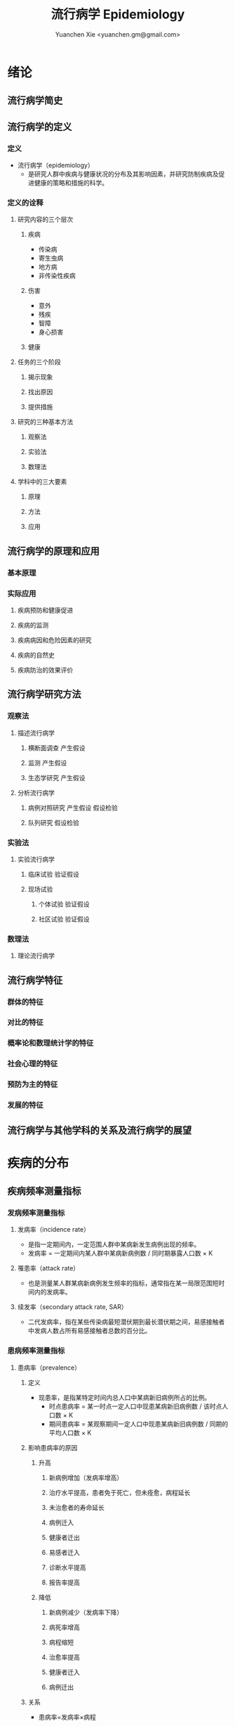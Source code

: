 #+TITLE: 流行病学 Epidemiology
#+AUTHOR: Yuanchen Xie <yuanchen.gm@gmail.com>
#+STARTUP: content
#+STARTUP: indent
* 绪论
** 流行病学简史
** 流行病学的定义
*** 定义
- 流行病学（epidemiology）
  - 是研究人群中疾病与健康状况的分布及其影响因素，并研究防制疾病及促进健康的策略和措施的科学。
*** 定义的诠释
**** 研究内容的三个层次
***** 疾病
- 传染病
- 寄生虫病
- 地方病
- 非传染性疾病
***** 伤害
- 意外
- 残疾
- 智障
- 身心损害
***** 健康
**** 任务的三个阶段
***** 揭示现象
***** 找出原因
***** 提供措施
**** 研究的三种基本方法
***** 观察法
***** 实验法
***** 数理法
**** 学科中的三大要素
***** 原理
***** 方法
***** 应用
** 流行病学的原理和应用
*** 基本原理
*** 实际应用
**** 疾病预防和健康促进
**** 疾病的监测
**** 疾病病因和危险因素的研究
**** 疾病的自然史
**** 疾病防治的效果评价
** 流行病学研究方法
*** 观察法
**** 描述流行病学
***** 横断面调查                                               :产生假设:
***** 监测                                                     :产生假设:
***** 生态学研究                                               :产生假设:
**** 分析流行病学
***** 病例对照研究                                    :产生假设:假设检验:
***** 队列研究                                                 :假设检验:
*** 实验法
**** 实验流行病学
***** 临床试验                                                 :验证假设:
***** 现场试验
****** 个体试验                                              :验证假设:
****** 社区试验                                              :验证假设:
*** 数理法
**** 理论流行病学
** 流行病学特征
*** 群体的特征
*** 对比的特征
*** 概率论和数理统计学的特征
*** 社会心理的特征
*** 预防为主的特征
*** 发展的特征
** 流行病学与其他学科的关系及流行病学的展望
* 疾病的分布
** 疾病频率测量指标
*** 发病频率测量指标
**** 发病率（incidence rate）
- 是指一定期间内，一定范围人群中某病新发生病例出现的频率。
- 发病率 = 一定期间内某人群中某病新病例数 / 同时期暴露人口数 × K
**** 罹患率（attack rate）
- 也是测量某人群某病新病例发生频率的指标，通常指在某一局限范围短时间内的发病率。
**** 续发率（secondary attack rate, SAR）
- 二代发病率，指在某些传染病最短潜伏期到最长潜伏期之间，易感接触者中发病人数占所有易感接触者总数的百分比。
*** 患病频率测量指标
**** 患病率（prevalence）
***** 定义
- 现患率，是指某特定时间内总人口中某病新旧病例所占的比例。
  + 时点患病率 = 某一时点一定人口中现患某病新旧病例数 / 该时点人口数 × K
  + 期间患病率 = 某观察期间一定人口中现患某病新旧病例数 / 同期的平均人口数 × K
***** 影响患病率的原因
****** 升高
******* 新病例增加（发病率增高）
******* 治疗水平提高，患者免于死亡，但未痊愈，病程延长
******* 未治愈者的寿命延长
******* 病例迁入
******* 健康者迁出
******* 易感者迁入
******* 诊断水平提高
******* 报告率提高
****** 降低
******* 新病例减少（发病率下降）
******* 病死率增高
******* 病程缩短
******* 治愈率提高
******* 健康者迁入
******* 病例迁出
***** 关系
- 患病率=发病率×病程
***** 比较
|              | 发病率                                         | 患病率                                                           |
|--------------+------------------------------------------------+------------------------------------------------------------------|
| 资料来源     | 疾病报告、疾病监测、队列研究                   | 现况调查                                                         |
| 计算分子     | 观察期间新发病例数                             | 观察期间新法病例和现患病例数之和                                 |
| 计算分母     | 暴露人口数或平均人口数                         | 调查人数（时点患病率）/平均人口数（期间患病率）                  |
| 观察时间     | 一般为 1 年或更长时间                          | 较短，一般为 1 个月或几个月                                      |
| 适用疾病种类 | 各种疾病                                       | 慢性病或病程较长疾病                                             |
| 特点         | 动态描述                                       | 静态描述                                                         |
| 用途         | 疾病流行强度                                   | 疾病现患状况或慢性病流行情况                                     |
| 影响因素     | 相对少，疾病流行情况、诊断水平、疾病报告质量等 | 较多，影响发病率变动的因素，病后死亡或痊愈及康复情况及患者病程等 |
**** 感染率（prevalence of infection）
- 是指在某时间内被检人群中某病原体现有感染者人群所占的比例，通常用百分率表示。
- 感染率的性质与患病率相似。
*** 死亡与生存频率
**** 死亡率（mortality rate）
- 表示在一定期间内，某人群中总死亡人数在该人群中所占的比例，是测量人群死亡危险最常用的指标。
**** 病死率（case fatality rate）
- 表示一定时期内因某病死亡者占该病患者的比例，表示某病患者因该病死亡的危险性。
**** 生存率（survival rate）
- 指接受某种治疗的病人或某病患者中，经 n 年随访尚存活的病人数所占的比例。
*** 疾病负担指标
**** 潜在减寿年数（potential years of life lost, PYLL）
- 是某病某年龄组人群死亡者的期望寿命与实际死亡年龄之差的总和，即死亡所造成的寿命损失。
**** 伤残调整寿命年（disability adjusted life year, DALY）
- 是指从发病到死亡所损失的全部健康寿命年，包括因早死所致的寿命损失年（years of life lost, YLL）
  和疾病所致伤残引起的健康寿命损失年（years lived with disability, YLD）两部分。
** 疾病流行强度
*** 散发（sporadic）
- 是指发病率呈历年的一般水平，各病例间在发病时间和地点上无明显联系，表现为散在发生。
*** 暴发（outbreak）
- 是指在一个局部地区或集体单位中，短时间内突然发生很多症状相同的病人。
*** 流行（epidemic）
- 是指在某地区某病的发病率显著超过该病历年发病率水平。
*** 大流行（pandemic）
- 某病发病率显著超过该病历年发病率水平，疾病蔓延迅速，涉及地区广，在短期内跨越省界、国界甚至洲界形成世界性流行，称之为大流行。
** 疾病的分布
*** 人群分布
**** 年龄
***** 横断面分析（cross sectional analysis）
- 分析同一时期不同年龄组或不同年代各年龄组的发病率、患病率或死亡率的变化，多用于某时期传染病或潜伏期较短疾病的年龄分析。
***** 出生队列分析（birth cohort analysis）
- 随访若干年，以观察发病情况。利用出生队列资料将疾病年龄分布和时间分布结合起来描述的方法。
**** 性别
**** 职业
**** 种族和民族
**** 婚姻与家庭
**** 行为生活方式
*** 地区分布
**** 国家间及国家内不同地区的分布
***** 疾病在不同国家间的分布
***** 疾病在同一国家内不同地区的分布
**** 城乡分布
***** 城市
***** 农村
**** 地区聚集性
***** 地方性（endemic）
****** 统计地方性
****** 自然地方性
****** 自然疫源性
***** 输入性疾病
**** 地方性疾病（endemic disease）
***** 该地区的居民发病率高
***** 其他地区居住的人群发病率低，甚至不发病
***** 迁入该地区一段时间后，其发病率和当地居民一致
***** 迁出该地区后，发病率下降，患病症状减轻或自愈
***** 当地的易感动物也可发生同样的疾病
*** 时间分布
**** 短期波动（rapid fluctuation）
- 一般是指持续几天、几周或几个月的疾病流行或疫情暴发，是疾病的特殊存在方式。
**** 季节性（seasonal variation, seasonality）
***** 严格的季节性
***** 季节性升高
**** 周期性（cyclic variation, periodicity）
**** 长期趋势（secular trend, secular change）
*** 疾病的人群、地区、时间分布的综合描述
**** 移民流行病学（migrant epidemiology）
- 若某病发病率或死亡率的差别主要是环境因素作用的结果，则该病在移民人群中的发病率或死亡率与原住国（地区）人群不同，
  而接近移居国（地区）当地人群的发病率或死亡率。
- 若该病发病率或死亡率的差别主要与遗传因素有关，则移民人群与原住国（地区）人群的发病率或死亡率近似，
  而不同于移居国（地区）当地人群。
* 描述性研究
** 概述
*** 概念
**** 描述性研究（descriptive study）
- 是指利用常规监测记录或通过专门调查获得的数据资料（包括实验室检查结果），按照不同时间及不同人群特征进行分组，
  描述人群中有关疾病或健康状态以及有关特征和暴露因素的分布情况，在此基础上进行比较分析，
  获得疾病三间（人群、地区和时间）分布的特征，进而获得病因线索，提出病因假设。
**** 种类与特点
***** 种类
****** 现况研究
****** 病例报告（case report）
****** 病例系列分析（case series analysis）
****** 个案研究（case study）
****** 历史资料分析
****** 随访研究（follow-up study）
****** 生态学研究
***** 特点
****** 描述性研究以观察为主要研究手段，不对研究对象采取任何干预措施，仅通过观察、收集和分析相关数据，分析和总结研究对象或事件的特点
****** 描述性研究中，其暴露因素的分配不是随机的，且由于研究开始时一般不设立对照组，暴露与结局的时序关系无法确定等原因，对于暴露与结局的关系的因果推断存在一定的局限，但可作一些初步的比较性分析，为后续研究提供线索
**** 用途
***** 描述疾病或者某种健康状况的分布及发生发展的规律
***** 获得病因线索，提出病因假设
** 现况研究
*** 概述
**** 概念
- 现况研究是通过对特定时点（或期间）和特定范围内人群中的疾病或健康状况和有关因素的分布状况的资料收集、描述，
  从而为进一步的研究提供病因线索。
- 横断面研究（cross sectional study），从观察时间上来说，其所收集的资料是在特定时间内发生的情况，一般不是过去的暴露史或疾病情况，
  也不是追踪观察将来的暴露与疾病情况。
- 患病率研究（prevalence study），从观察分析指标来说，由于这种研究说得到的频率指标一般为特定时间内调查群体的患病频率。
**** 特点
***** 一般在设计阶段不设对照组
***** 特定时间
***** 确定因果联系时受到限制
***** 对研究因素固有的暴露因素可以作因果推断
***** 用现在的暴露（特征）来替代或估计过去情况的条件
***** 定期重复进行可以获得发病率资料
**** 研究类型与用途
***** 普查（census）
- 全面调查，是指在特定时点或时期内、特定范围内的全部人群（总体）作为研究对象的调查。
****** 目的
******* 早期发现、早期诊断和早期治疗病人
******* 了解慢性病的患病及急性传染病的疫情分布
******* 了解当地居民健康水平
******* 了解人体各类生理生化指标的正常值范围
****** 优点
******* 调查对象为全体目标人群，不存在抽样误差
******* 可以同时调查目标人群中多种疾病或健康状况的分布情况
******* 能发现目标人群中的全部病例，在实现「三早」预防的同时，全面地描述疾病的分布与特征，为病因分析研究提供线索
****** 缺点
******* 不适用于患病率低且无简便易行诊断手段的疾病
******* 由于工作量大而不易细致，难免存在漏查
******* 调查人员涉及面广，掌握调查技术和检查方法的熟练程度不一，对调查项目的理解往往很难统一和标准化，较难保证调查质量
******* 耗费的人力、物力资源一般较大，费用往往较高
***** 抽样调查（sampling survey）
- 是相对于普查的一种比较常用的现况研究方法，指通过随机抽样的方法，对特定时点、特定范围内人群的一个代表性样本进行调查，
  以样本的统计量来估计总体参数所在范围，即通过对样本中的研究对象的调查研究来推论其所在总体的情况。
****** 确定高危人群
****** 评价疾病监测、预防接种等防治措施的效果
*** 设计与实施
**** 明确调查目的与类型
**** 确定研究对象
**** 确定样本量和抽样方法
***** 样本量
****** 预期现患率（ /p/ ）
- 50%时，所需样本量最大
****** 对调查结果精确性的要求
- 容许误差（ /d/ ）越大，所需样本量就越小
****** 要求的显著性水平（α）
- α值越小，即显著性水平要求越高，样本量要求越大
****** n×p>5
- S_p = sqrt(pq/n)
- n = pq/(S_p)^2 = pq/(d/z_α)^2 = (z^α)^2×pq/d^2
****** n×p≦5
- Poisson 分布估算样本量
***** 抽样方法
****** 单纯随机抽样（simple random sampling）
****** 系统抽样（systematic sampling）
******* 优点
******** 可以在不知道总体单位数的情况下进行抽样
******** 在现场人群中较易进行
******** 样本是从分布在总体内部的各部分的单元中抽取的，分布比较均匀，代表性较好
******* 缺点
******** 假如总体各单位的分布有周期性趋势，而抽取的间隔恰好与此周期或其倍数吻合，则可能使样本产生偏性
****** 分层抽样（stratified sampling）
- 先将总体按某种特征分为若干次级总体（层），再从每一层内进行单纯随机抽样，组成一个样本。
- 每一层内个体变异越小越好，层间变异则越大越好。
******* 按比例分配（proportional allocation）
- 各层内抽样比例相同。
******* 最优分配（optimum allocation）
- 各层抽样比例不同，内部变异小的层抽样比例小，内部变异大的层抽样比例大，此时获得的样本均数或样本率的方差最小。
****** 整群抽样（cluster sampling）
******* 单纯整群抽样（simple cluster sampling）
******* 二阶段抽样（two stages sampling）
******* 特点
******** 易于组织、实施方便，可以节省人力、物力
******** 群间差异越小，抽取的群越多，则精确度越高
******** 抽样误差较大，常在单纯随机抽样样本量估算的基础上再增加 1/2
****** 多阶段抽样（multi-stage sampling）
**** 资料收集、整理与分析
***** 确定拟收集资料的内容
***** 调查员培训
***** 资料的收集方法
***** 资料的整理与分析
*** 偏倚及其控制
**** 常见的偏倚（bias）
- 从研究设计、到实施、到数据处理和分析的各个环节中产生的系统误差，以及结果解释、推论中的片面性，
  导致研究结果与真实情况之间出现倾向性的差异，从而错误地描述暴露与疾病之间的联系，则称之为偏倚。
**** 偏倚的控制
*** 优缺点
** 现况研究实例
*** 目的和研究类型
*** 研究对象、样本量及抽样方法
*** 研究内容和资料的收集、整理与分析
*** 研究结论
** 生态学研究（ecological study）
*** 概述
**** 生态学研究，相关性研究（correlational study）
- 是描述性研究的一种类型，它是在群体的水平上研究某种暴露因素与疾病之间的关系，以群体为观察和分析单位，
  通过描述不同人群中某因素的暴露状况与疾病的频率，分析该暴露因素与疾病之间的关系。
**** 特点
- 生态学研究在收集疾病和健康状态以及某暴露因素的资料时，不是以个体为观察和分析的单位，而是以群体为单位的，
  这是生态学研究的最基本特征。
**** 用途
***** 提供病因线索，产生病因假设
***** 评估人群干预措施的效果
*** 类型
**** 生态比较研究（ecological comparison study）
**** 生态趋势研究（ecological trend study）
*** 优缺点
**** 优点
**** 局限性
***** 生态学缪误（ecological fallacy）
- 最主要的缺点。
- 由于生态学研究以各个不同情况的个体“集合”而成的群体（组）为观察和分析的单位，以及存在的混杂因素等原因而造成研究结果与真实情况不符。
***** 混杂因素往往难以控制
***** 生态学研究难以确定两变量之间的因果联系
*** 地理信息系统（geographic information system, GIS）在生态学研究中的应用
*** 实例
* 队列研究（cohort study）
** 概述
*** 概念
- 队列研究是将人群按是否暴露于某可疑因素及其暴露程度分为不同的亚组，追踪其各自的结局，比较不同亚组之间结局频率的差异，
  从而判定暴露因子与结局之间有无因果关联及关联大小的一种观察性研究（observational study）方法。
- 暴露（exposure）是指研究对象接触过某种待研究的物质（如重金属）或具有某种待研究的特征（如年龄、性别及遗传等）或行为（如吸烟）。
- 暴露在不同的研究中有不同的含义，可以是有害的，也可以是有益的，但一定是本研究需要探讨的因素，因此它是与特定的研究目的密切相关的。
- 出生队列（birth cohort），指特定时期内出生的一组人群。
- 暴露队列（exposure cohort），泛指具有某种共同暴露或特征的一组人群。
- 危险因素（risk factor），泛指能引起某特定不良结局（outcome）发生，或使其发生的概率增加的因子，
  包括个人行为、生活方式、环境和遗传等多方面的因素。
*** 基本原理、基本特点
**** 属于观察法
**** 设立对照组
**** 由「因」及「果」
**** 能确证暴露与结局的因果关系
*** 研究目的
**** 检验病因假设
**** 评价预防效果
**** 研究疾病的自然史
**** 新药的上市后监测
*** 研究类型
**** 前瞻性队列研究
- 队列研究的基本形式。
- 研究对象的分组是根据研究对象现时的暴露状况而定的，此时研究的结局还没有出现，需要前瞻一段时间才能得到。
***** 应有明确的检验假设
***** 所研究疾病的发病率或死亡率应较高
***** 应明确规定暴露因素
***** 应明确规定结局变量
***** 应有把握获得足够的观察人群
***** 大部分观察人群应能被随访到研究结束
***** 应有足够的人力、财力、物力支持该项工作
**** 历史性队列研究
- 研究对象的分组是根据研究开始时研究者已掌握的有关研究对象在过去某个时点的暴露状况的历史材料作出的；
  研究开始时研究的结局已经出现，不需要前瞻性观察。
***** 应有明确的检验假设
***** 所研究疾病的发病率或死亡率应较高
***** 应明确规定暴露因素
***** 应明确规定结局变量
***** 应有把握获得足够的观察人群
***** 在过去某段时间内是否有足够数量的、完整可靠的有关研究对象的暴露和结局的历史记录或档案材料
**** 双向性队列研究，混合型队列研究
- 在历史性队列研究的基础上，继续前瞻性观察一段时间，是将前瞻性与历史性队列研究结合起来的一种设计模式，
  兼有上述两类的有点，弥补了各自的不足。
** 研究设计与实施
*** 确定研究因素
*** 确定研究结局
- 结局变量（outcome variable），结果变量，是指随访观察中将出现的预期结果事件，也即研究者希望追踪观察的事件。
  结局就是队列研究观察的自然终点（natural end）。
*** 确定研究现场与研究人群
**** 研究现场
**** 研究人群
***** 暴露人群（exposure population）
****** 职业人群
****** 特殊暴露人群
****** 一般人群
****** 有组织的人群团体
***** 对照人群（control population）
****** 内对照（internal control）
- 先选择一组研究人群，将其中暴露于所研究因素的对象作为暴露组，其余非暴露者即为对照组。
****** 外对照（external control）
- 当选择职业人群或特殊暴露人群作为暴露人群时，常需在人群之外去寻找对照组。
****** 总人口对照（total population control）
****** 多重对照（multiple control）
*** 确定样本量
**** 问题
***** 暴露组与对照组的比例
***** 失访率
**** 影响样本量的因素
***** 一般人群（对照人群）中所研究疾病的发病率 p_0
- 在暴露组发病率 p_1 > p_0，且 p_1 与 p_0 之差一定的条件下，p_0 越接近 0.5，则所需样本量就越大。
***** 暴露组与对照组人群发病率之差
***** 要求的显著性水平
***** 功效（power），把握度（1-β）
**** 样本量的计算
*** 资料的收集与随访
**** 基线资料的收集
- 基线信息（baseline information）
**** 随访（follow up）
***** 随访对象与方法
***** 随访内容
***** 观察终点（end-point）
- 是指研究对象出现了预期的结果，达到了这个观察终点，就不再对该研究对象继续随访。
***** 观察终止时间
- 整个研究工作截止的时间，也即预期可以得到结果的时间。
***** 随访间隔
***** 随访者
*** 质量控制
** 资料的整理与分析
*** 基本整理模式
*** 人时的计算
**** 以个人为单位计算暴露人年（精确法）
**** 用近似法计算暴露人年
**** 用寿命表法计算人年
*** 率的计算
**** 常用指标
***** 累积发病率（cumulative incidence）
- 研究人群的数量较大且比较稳定。资料比较整齐的时候，无论其发病强度大小和观察时间长短，均可用观察开始时的人口数作分母，
  以整个观察期内的发病（或死亡）人数为分子，计算某病的累积发病率。
- 量值变化范围为 0~1。
***** 发病密度（incidence density）
- 队列研究观察的时间比较长，需以观察人时为分母计算发病率，用人时为单位计算出来的率带有瞬时频率性质称为发病密度。
- 量值变化范围是从 0 到无穷大。
***** 标化比
- 标化死亡比（standardized mortality ratio, SMR）
- 标化比例死亡比（standardized proportional mortality ratio, SPMR）
**** 显著性检验
***** u 检验
***** 其他
*** 效应的估计
**** 相对危险度（RR），危险度比（risk ratio）或率比（rate ratio）
- 暴露组发病或死亡的危险是对照组的多少倍。
**** 归因危险度（AR），特异危险度、危险度差（risk difference, RD）、超额危险度（excess risk）
- 暴露组发病率与对照组发病率相差的绝对值。
**** 归因危险度百分比（AR%），病因分值（etiologic fraction, EF）
- 暴露人群中的发病或归因于暴露的部分占全部发病或死亡的百分比。
**** 人群归因危险度（population attributable risk, PAR），人群病因分值（population etiologic fraction, PEF）
- 总人群发病率中归因于暴露的部分。
**** 人群归因危险度百分比（PAR%）
- 指 PAR 占总人群全部发病（或死亡）的百分比。
**** 剂量-反应关系的分析
- 如果某种暴露存在剂量-效应关系（dose-effect relationship），即暴露的剂量越大，其效应越大，则该种暴露作为病因的可能性就越大。
** 常见的偏倚及其控制
*** 选择偏倚
*** 失访偏倚
- 失访（loss to follow-up）
** 优点与局限性
*** 优点
**** 研究对象的暴露资料是在结局发生之前收集的，并且都是由研究者亲自观察得到的，所以资料可靠，一般不存在回忆偏倚
**** 可以直接获得暴露组和对照组人群的发病或死亡率，可直接计算出 RR 和 AR 等反映疾病危险强度的指标，可以充分而直接地分析暴露的病因作用
**** 由于病因发生在前，疾病发生在后，因果现象发生的时间顺序是合理的，加之偏倚较少，又可直接计算各项测量疾病危险强度的指标，一般可证实病因联系
**** 有助于了解人群疾病的自然史，有时还可能获得多种预期以外的疾病的结局资料，可分析一因与多种疾病的关系
*** 局限性
**** 不适于发病率很低的疾病的病因研究，这种情况下需要的研究对象数量太大，前瞻性队列研究一般难以达到
**** 由于随访时间较长，对象不易保持依从性，容易产生失访偏倚。应尽量缩短随访期
**** 在随访过程中，未知变量引入人群，或人群中已知变量的变化，都可使结局受到影响，使分析复杂化
**** 研究耗费的人力、物力、财力和时间较多
* 病例对照研究（case-control study）
** 基本原理
- 以当前已经确诊的还有某特定疾病的一组病人作为病例组，以不患有该病但具有可比性的一组个体作为对照组，
  通过询问、实验室检查或复查病史，搜集研究对象既往各种可能的危险因素的暴露史，测量并比较病例组与对照组中各因素的暴露比例，
  经统计学检验，若两组差别有意义，则可认为因素与疾病之间存在着统计学上的关联。
- 在评估了各种偏倚对研究结果的影响之后，再借助病因推断技术，推断出某个或某些暴露因素是疾病的危险因素，从而达到探索和检验疾病病因假说的目的。
** 研究类型
*** 病例与对照不匹配
*** 病例与对照匹配
- 匹配（matching），配比，即要求对照在某些因素或特征上与病例保持一致，目的是对两组进行比较时排除匹配因素的干扰。
**** 频数匹配（frequency matching）
- 频数匹配首先应当知道或估计出匹配变量每一层的病例数，然后从备选对照中选择对照，直至达到每层所要求的数目，
  不一定要求绝对数相等，重要的是比例相同。
**** 个体匹配（individual matching）
- 以病例和对照个体为单位进行匹配叫个体匹配。
- 1:1 匹配，即为每一个病例配一名对照，又称配对（pair matching）。
*** 衍生的研究类型
**** 巢式病例对照研究（nested case-control study, case control study nested in a cohort）
**** 病例队列研究（case-cohort study）
**** 病例交叉设计（case-crossover design）
**** 病例时间对照设计（case-time-control design）
**** 病例病例研究（case-case study）
** 一般实施步骤
*** 提出假设
*** 明确适宜的研究类型
*** 病例与对照的来源与选择
- 医院为基础的病例对照研究（hospital-based case-control study）
- 社区为基础的病例对照研究（community-based case-control study）
- 人群为基础的病例对照研究（population-based case-control study）
**** 病例的选择
***** 对疾病的规定
***** 对病例其他特征的规定
**** 对照的选择
***** 原则
****** 排除选择偏倚
****** 缩小信息偏倚
****** 缩小不清楚或不能很好测量的变量引起的残余混杂
****** 在满足真实性要求的逻辑限制的前提下使统计把握度达到最大
***** 实际来源
****** 同一个或多个医疗机构中诊断的其他病例
****** 病例的邻居或所在同一居委会、住宅区内的健康人或非该病病人
****** 社会团体人群中的非该病病人或健康人
****** 社区人口中的非该病病人或健康人
****** 病例的配偶、同胞、亲戚、同学或同事等
**** 比较以社区为基础和以医院为基础的病例对照研究
| 以社区为基础                               | 以医院为基础                             |
|--------------------------------------------+------------------------------------------|
| 可以较好地确定源人群                       | 研究对象的可及性好                       |
| 对照的暴露史更可能反映病例源人群的暴露情况 | 比较容易从医疗记录和生物标本收集暴露信息 |
*** 确定样本量
**** 影响因素
***** 研究因素在对照组中的暴露率 p_0
***** 预期中该因素的效应强度
***** 希望达到的检验的显著性水平，即Ⅰ类错误的概率α
***** 希望达到的检验功效也即把握度（1-β）
**** 估计方法
- 所估计的样本量并非绝对精确的数值
- 样本量越大，结果的精确度越好。实际工作中应当权衡利弊
- 总样本量相同的情况下，病例组和对照组样本量相等时统计学效率最高
***** 非匹配设计且病例数与对照数相等
***** 非匹配设计且病例数与对照数不等
***** 1:1 配对设计
***** 1:R 匹配设计
*** 研究因素的选定与测量
**** 变量的选定
**** 变量的定义
**** 变量的测量
*** 资料的收集
** 资料的整理与分析
*** 资料的整理
**** 原始资料的核查
**** 原始资料的录入
*** 资料的分析
**** 描述性的统计
***** 描述研究对象的一般特征
***** 均衡性检验
**** 统计性推断
- 比值比（odds ratio, OR），暴露者的疾病危险性为非暴露者的多少倍。
***** 不匹配不分层资料
***** 不匹配分层资料
***** 分级暴露资料
***** 匹配资料
***** 归因分值（attributable fraction, AF），病因分值（etiologic fraction, EF）
**** 功效（power），把握度
- 拒绝无效假设的能力。
- 当无效假设不成立时，该假设被拒绝的概率。
- 功效 = 1-β
- 一般检验功效应在 80% 以上。
** 常见偏倚及其控制
*** 选择偏倚
- 由于选入的研究对象与未选入的研究对象在某些特征上存在差异而引起的系统误差称为选择偏倚。
**** 入院率偏倚（admission rate bias），Berkson 偏倚
**** 现患病例-新发病例偏倚（prevalence-incidence bias），奈曼偏倚（Neyman bias）
**** 检出症候偏倚（detection signal bias），暴露偏倚（unmasking bias）
**** 时间效应偏倚（time effect bias）
*** 信息偏倚
**** 回忆偏倚（recall bias）
**** 调查偏倚（investigation bias）
*** 混杂偏倚
** 研究实例
*** 研究背景
*** 研究方法
*** 主要研究结果
** 优点与局限性及实施时应注意的问题
*** 优点
| 病例对照研究                                 | 队列研究                                                           |
|----------------------------------------------+--------------------------------------------------------------------|
| 特别适用于罕见病的研究，不需要太多研究对象   | 资料可靠，一般不存在回忆偏倚                                       |
| 相对更省力、省钱、省时间，较易于组织实施     | 可以直接获得暴露组和对照组人群的发病率或死亡率，分析暴露的病因作用 |
| 不仅应用于病因的探讨，而且广泛应用于许多方面 | 检验病因假说的能力较强，一般可证实病因联系                         |
| 可以同时研究多个因素与某种疾病的联系         | 有助于了解人群疾病的自然史。分析一种原因与多种疾病的关系           |
| 对研究对象多无损害                           | 样本量大，结果比较稳定                                             |
*** 局限性
| 病例对照研究                                           | 队列研究                                                         |
|--------------------------------------------------------+------------------------------------------------------------------|
| 不适于研究人群中暴露比例低的因素，因为需要很大的样本量 | 不适于发病率很低的疾病的病因研究，因为需要的研究对象数量太大     |
| 选择研究对象时，难以避免选择偏倚                       | 由于随访时间较长，对象不易保持依从性，容易产生各种各样的失访偏倚 |
| 信息的真实性难以保证，暴露与疾病的时间先后常难以判断   | 研究耗费的人力、物力、财力和时间较多                             |
| 获取既往信息时，难以避免回忆偏倚                       | 由于消耗太大，对研究设计的要求更严密                             |
| 不能测定暴露组和非暴露组疾病的率                       |                                                                  |
*** 实施病例对照应注意的问题
* 实验流行病学（experimental epidemiology）
** 概述
*** 实验流行病学，流行病学实验（epidemiological experiment）
- 是指研究者根据研究目的，按照预先确定的研究方案将研究对象随机分配到试验组和对照组，对试验组人为地施加或减少某种因素，
  然后追踪观察该因素的作用结果，比较和分析两组或多组人群的结局，从而判断处理因素的效果。
*** 基本特点
**** 属于前瞻性研究
**** 随机分组
**** 具有均衡可比的对照组
**** 有人为施加的干预措施
*** 主要类型
**** 临床试验（clinical trial）
**** 现场试验（field trial）
**** 社区试验（community trial），社区干预试验（community intervention trial）
*** 主要用途
**** 验证假设
**** 评价疾病防治效果
** 临床试验
*** 概念和目的
- 以病人为研究对象，按照随机的原则分组，评价临床各种治疗措施有效性的方法。
**** 对新药进行研究
**** 对目前临床上应用的药物或治疗方案进行评价，从中找出一种最有效的方案
*** 分期
**** Ⅰ期临床试验
**** Ⅱ期临床试验
**** Ⅲ期临床试验
**** Ⅳ期临床试验
*** 特点
**** 具有实验性研究的特性
***** 对照
***** 随机化
***** 盲法
***** 重复
**** 研究对象具有特殊性
**** 要考虑医学伦理学问题
**** 要科学评价临床疗效
*** 设计和实施
**** 制订试验计划
***** 明确试验的目的
***** 明确试验对象的具体要求和来源
***** 明确规定研究因素
***** 确定观察指标
***** 确定随访观察时间及资料的收集方法
***** 资料收集后要进行整理和分析，设计时说明统计分析方法
**** 确定研究人群
***** 必须使用统一的人选和排除标准，确保试验组和对照组的可比性
***** 入选的研究对象应能从试验中受益
***** 尽可能选择已确诊的或症状和体征明显的病人作研究对象
***** 尽可能不用孕妇作为研究对象
***** 尽量选择依从者作研究对象
**** 确定样本含量
***** 决定样本量大小的因素
****** 计数资料等为分析指标时，频率指标越低，所需的样本量越大
****** 试验组和对照组结局事件比较的数值差异越小，所需的样本量越大
****** 检验的显著水平α（Ⅰ型错误的概率）和检验功效 1-β（β为Ⅱ型错误的概率）：α和β越小，所需样本量越大
****** 单侧检验所需样本量小，双侧检验所需样本量大
***** 最终确定研究所需样本量时，注意
****** 计算说得的 N 是一组人群（试验组或对照组）的大小
****** 考虑到可能发生的失访，应在公式计算的基础上增加 10%~15%作为实际应用的样本量
**** 设立严格的对照
***** 影响研究效应的主要因素
****** 不能预知的结局（unpredictable outcome）
****** 疾病的自然史
****** 霍桑效应（Hawthorne effect）
- 正在进行的研究对被研究者的影响（常常是有利的影响）。
****** 安慰剂效应（placebo effect）
****** 潜在的未知因素的影响
***** 常用的对照方法
****** 标准对照（standard control），阳性对照（positive control）
****** 安慰剂对照（placebo control），阴性对照（negative control）
****** 交叉对照（crossover control）
****** 互相对照（mutual control）
****** 自身对照（self control）
**** 随机分组
***** 原则
- 随机化是为了使对照组与试验组具有可比性，提高研究结果的真实性，减少偏倚。
- 每位研究对象被分配到试验组或对照组的机会相等，而不受研究者或受试者主观愿望或客观因素所影响。
***** 方法
****** 简单随机法（simple randomization）
****** 区组随机法（block randomization）
****** 分层随机法（stratified randomization）
**** 应用盲法
***** 单盲（single blind）
***** 双盲（double blind）
***** 三盲（triple blind）
**** 收集、整理与分析资料
***** 收集资料
***** 整理资料
****** 不合格（ineligibility）的研究对象
****** 不依从（noncompliance）的研究对象
- 随机对照干预试验实际依从和分组
  |                | A 治疗                     | A 治疗      | B 治疗      | B 治疗                     |
  |----------------+----------------------------+-------------+-------------+----------------------------|
  | 实际依从情况   | 未完成 A 治疗或改为 B 治疗 | 完成 A 治疗 | 完成 B 治疗 | 未完成 B 治疗或改为 A 治疗 |
  | 资料整理后分组 | ①                         | ②          | ③          | ④                         |
******* 意向性分析（intention-to-treat(ITT) analysis）
- 比较①组+②组与③组+④组。反映了原来试验意向干预的效果。
******* 遵循研究方案分析（per-protocol(PP) analysis）
- 比较①组和③组，而不分析②组和④组。
******* 接受干预措施分析
- 比较①组+④组和②组+③组。
****** 失访（loss to follow-up）的研究对象
***** 分析资料
****** 有效率（effective rate）
- 治疗有效例数 / 治疗的总例数 × 100%
****** 治愈率（cure rate）
- 治愈例数 / 治疗总人数 × 100%
****** 病死率（case fatality rate）
- 因该病死亡人数 / 某病受治疗人数 × 100%
****** 不良事件发生率（adverse event rate）
- 发生不良事件病例数 / 可供评价不良事件的总病例数 × 100%
****** 生存率（survival rate）
- N 年生存率 = N 年存活的病例数 / 随访满 N 年的病例数 × 100%
****** 相对危险度降低（relative risk reduction, RRR）
- (对照组事件发生率 - 试验组事件发生率) / 对照组事件发生率
****** 绝对危险度降低（absolute risk reduction, ARR）
- 对照组事件发生率 - 试验组事件发生率
****** 需治疗人数（number needed to treat, NNT）
- NNT = 1/ARR
**** 多因素试验设计
*** 偏倚及其控制
**** 选择偏倚
**** 测量偏倚
**** 干扰和沾染
**** 依从性
** 现场试验和社区试验
*** 主要目的
**** 评价预防措施的效果
**** 验证病因和危险因素
**** 评价卫生服务措施和公共卫生实践的质量
*** 设计类型
**** 随机对照试验
**** 整群随机对照试验
**** 类试验
*** 设计和实施中应注意的问题
**** 结局变量的确定
**** 减少失访
**** 避免「沾染」
**** 控制混杂因素
*** 评价效果的指标
**** 保护率（protection rate, PR）
- (对照组发病（或死亡）率 - 试验组发病（或死亡）率) / 对照组发病（或死亡）率 × 100%
**** 效果指数（index of effectiveness, IE）
- 对照组发病率 / 试验组发病率
**** 抗体阳转率（antibody positive conversion rate）
- 抗体阳性人数 / 疫苗接种人数 × 100%
**** 抗体几何平均滴度（GMT）
- GMT = (anti log2^m)×C = 2^m/C
** 优缺点和注意的问题
*** 优缺点
**** 优点
***** 按照随机化的方法，将研究对象分为试验组和对照组，提高了可比性，能较好地控制研究中的偏倚和混杂
***** 前瞻性研究，通过随访将每个对象的干预过程和结局自始至终观察到底，通过和对照组比较，最终的论证强度高
***** 有助于了解疾病的自然史，并且可以获得一种干预和多个结局的关系
**** 缺点
***** 整个试验设计和实施条件要求高、控制严、难度大，在实际工作中有时难以做到
***** 受干预措施适用范围的约束，所选择的研究对象代表性不够，以致会不同程度影响试验结果推论到总体
***** 研究人群数量大，随访时间长，依从性不易做得很好，影响试验效应的评价
***** 由于研究因素是研究者为实现研究目的而施加于研究对象，故容易涉及伦理道德问题
*** 应注意的问题
**** 伦理道德（ethics）问题
***** 研究必须遵从普遍接受的科学原则，保证涉及人群的试验能够获得有科学价值的结果
***** 每项人体试验的设计与实施均应在试验方案中明确说明
***** 受试人群能够从研究的结果中受益
***** 受试者必须是自愿参加并且对研究项目有充分了解（知情同意）
***** 尊重受试者保护自身的权利，尽可能采取措施将影响降至最低
***** 任何新的预防或干预措施一般应当同目前常用（标准）的措施比较
***** 较长的试验期限可能会导致「延误」问题
**** 可行性问题
**** 随机化分组和均衡性问题
**** 报告研究结果要注意的问题
* 筛检（screening）
** 概述
*** 概念
- 运用快速、简便的试验、检查或其他方法，将健康人群中那些可能有病或缺陷、但表面健康的个体，同那些可能无病者鉴别开来。
*** 目的与应用
**** 在外表健康的人群中发现可能患有某病的个体，并进一步进行确诊和早期治疗，实现二级预防
**** 发现人群中某些疾病的高位个体，并从病因学的角度采取措施，以减少疾病的发生，降低发病率，达到一级预防
**** 识别疾病的早期阶段，帮助了解疾病的自然史，揭示疾病的「冰山现象」
*** 类型
**** 对象的范围
***** 整群筛检（mass screening），普查
- 在疾病患（发）病率很高的情况下，对一定范围内人群的全体对象进行普遍筛检
***** 选择性筛检（selective screening）
**** 项目的多少
***** 单项筛检（single screening）
***** 多项筛检（multiple screening）
**** 目的
***** 治疗性筛检（therapeutic screening）
***** 预防性筛检（preventive screening）
*** 实施原则
**** 筛检的疾病
**** 疾病的筛检试验
**** 疾病的治疗
**** 整个筛检项目
*** 伦理学问题
** 筛检试验（screening test）的评价
*** 定义
- 用于识别外表健康的人群中可能患有某疾病的个体或未来发病危险性高的个体的方法。
|      | 筛检试验                                     | 诊断试验                                             |
|------+----------------------------------------------+------------------------------------------------------|
| 对象 | 表面健康的人或无症状的病人                   | 病人或筛检阳性者                                     |
| 目的 | 把可能患有某病的个体与可能无病者区分开来     | 把病人与可疑有病但实际无病的人区分开来               |
| 要求 | 快速、简便，有高灵敏度，尽可能发现所有的病人 | 复杂、准确性和特异度高，结果具有更高的准确性和权威性 |
| 费用 | 经济、简单、廉价                             | 一般花费较高                                         |
| 处理 | 阳性者须进一步作诊断试验以确诊               | 阳性者要随之以严密观察和及时治疗                     |
**** 简单性
**** 廉价性
**** 快速性
**** 安全性
**** 可接受性
*** 评价方法
**** 确定「金标准」
- 金标准，指当前临床医学界公认的诊断疾病的最可靠的方法。
**** 选择受试对象
**** 确定样本量
**** 整理评价结果
| 筛检试验 | 金标准患者 | 金标准非患者 | 合计 |
|----------+------------+--------------+------|
| 阳性     | 真阳性 A   | 假阳性 B     | R_1  |
| 阴性     | 假阳性 C   | 真阴性 D     | R_2  |
|----------+------------+--------------+------|
| 合计     | C_1        | C_2          | N    |
*** 评价指标
**** 真实性（validity），效度，准确性（accuracy）
- 测量值与实际值相符合的程度。
***** 灵敏度（sensitivity），真阳性率（true positive rate）
- 实际有病而按该筛检试验的标准被正确地判为有病的百分比。
- = A/(A+C) ×100%
***** 假阴性率（false negative rate），漏诊率
- 实际有病，根据筛检试验被确定为无病的百分比。
- = C/(A+C) ×100%
***** 特异度（specificity），真阴性率（true negative rate）
- 实际无病按该筛检标准被正确地判为无病的百分比。
- = D/(B+D) ×100%
***** 假阳性率（false positive rate），误诊率
- 实际无病，但根据筛检被判为有病的百分比。
- = B/(B+D) ×100%
***** 正确指数，约登指数（Youden's index）
- 正确指数 = (灵敏度 + 特异度)-1 = 1-(假阴性率 + 假阳性率)
***** 似然比（likelihood ratio, LR）
- 同时反映灵敏度和特异度的复合指标，即有病者中得到某一筛检试验结果的概率与无病者得出这一概率的比值。
- 全面反映了筛检试验的诊断价值，只涉及灵敏度与特异度，不受患病率的影响。
****** 阳性似然比（positive likelihood ratio, +LR）
- 反映了筛检试验正确判断阳性的可能性是错误判断阳性可能性的倍数。比值越大，试验结果阳性时为真阳性的概率越大。
- +LR = 真阳性率 / 假阳性率 = 灵敏度 / (1- 特异度 )
****** 阴性似然比（negative likelihood ratio, -LR）
- 表示错误判断阴性的可能性是正确判断阴性可能性的倍数。比值越小，试验结果阴性时为真阴性的可能性越大。
- -LR = 假阴性率 / 真阴性率 = (1- 灵敏度) / 特异度
**** 可靠性（reliability），信度，精确度（precision），可重复性（repeatability）
- 在相同条件下用某测量工具重复测量同一受试者时获得相同结果的稳定程度。
***** 标准差和变异系数
- 变异系数（coefficient variance, CV）
- CV = (标准差 / 算术均数) × 100%
***** 符合率与 Kappa 值
****** 符合率（agreement/consistency rate），一致率
- = (A+D)/(A+B+C+D)×100%
****** Kappa
- = (N(A+D) - (R_1 C_1 + R_2 C_2)) / (N^2 - (R_1 C_1 + R_2 C_2))
***** 实际工作中，影响筛检试验可靠性的因素
****** 受试对象生物学变异
****** 观察者
****** 实验室条件
**** 预测值
- 当灵敏度与特异度一定，疾病患病率降低时，阳性预测值降低，阴性预测值升高。
- 当患病率不变，降低灵敏度，特异度将升高，此时阳性预测值将升高，阴性预测值将下降。
***** 阳性预测值（positive predictive value）
- 筛检试验阳性者患目标疾病的可能性。
- = A / (A+B) × 100%
- = 灵敏度×患病率 / (灵敏度×患病率 + (1-患病率)(1-特异度))
***** 阴性预测值（negative predictive value）
- 筛检试验阴性者不患目标疾病的可能性。
- = D / (C+D) × 100%
- = 特异度×(1-患病率) / (特异度×(1-患病率) + (1-灵敏度)×患病率)
*** 筛检试验阳性结果截断值的确定
- 截断值（cut off point），临界点
**** 临界点的选择
***** 如疾病的预后差，漏诊病人可能带来严重后果，且目前又有可靠的治疗方法，则临界点向左移
- 提高灵敏度，尽可能发现可疑病人，但会使假阳性增多。
***** 如疾病的预后不严重，且现有诊疗方法不理想，临界点可右移
- 提高特异度，尽可能将非患者鉴别出来，减少假阳性率。
***** 如果假阳性者作进一步诊断的费用太高，为了节约经费，也可考虑将临界点向右移
***** 如果灵敏度和特异度同等重要，可将临界点定在非病人与病人的分布曲线的交界处
**** 受试者工作特征曲线（receiver operator characteristic curve, ROC 曲线）
- 横轴表示假阳性率（1-特异度），纵轴表示真阳性率（灵敏度），
  曲线上任意一点代表某项筛检试验的特定阳性标准值相对应的灵敏度和特异度对子。
- 将最接近 ROC 曲线左上角那一点定为最佳临界点。
- ROC 曲线下面积反映了诊断试验价值的大小，面积越大，越接近 1.0，诊断的真实度越高；
  越接近 0.5，诊断的真实度越低；当等于 0.5 时，则无诊断价值。
** 筛检效果的评价
*** 筛检效果的评价指标
**** 收益（yield），收获量
- 指经筛检后能使多少原来未发现的病人（或临床前期患者、高危人群）得到诊断和治疗。
***** 选择患病率高的人群（即高危人群）
***** 选用高灵敏度的筛检试验
***** 采用联合试验
****** 串联试验（serial test），系列试验
- 全部筛检试验结果均为阳性者才定为阳性。
- 可以提高特异度，但使灵敏度降低。
****** 并联试验（parallel test），平行试验
- 全部筛检试验中，任何一项筛检试验结果阳性就可定为阳性。
- 可以提高灵敏度，却降低了特异度。
**** 生物学效果的评价
***** 病死率
***** 死亡率
***** 生存率
***** 效果指数（index of effectiveness, IE）
- 未筛检组的事件发生率与筛检组的事件发生率之比。
***** 绝对危险度降低（absolute risk reduction, ARR）
- 未筛检组的事件发生率与筛检组的事件发生率之差。
***** 相对危险度降低（relative risk reduction, RRR）
- 未筛检组的事件发生率与筛检组的事件发生率之差，再除以未筛检组的事件发生率。
***** 需要筛检人数（number needed to be screened, NNBS）
- NNBS = 1/ARR
**** 卫生经济学效果的评价
***** 成本-效果分析（cost-effectiveness analysis）
***** 成本-效益分析（cost-benefit analysis）
***** 成本-效用分析（cost-utility analysis）
*** 筛检评价中存在的偏倚
**** 领先时间偏倚（lead time bias）
**** 病程长短偏倚（length bias）
**** 过度诊断偏倚（over diagnosis bias）
**** 志愿者偏倚（volunteer bias）
* 偏倚及其控制
** 选择偏倚（selection bias）
- 被选入到研究中的研究对象，与没有被选入者特征上的差异所导致的系统误差。
*** 种类
**** 入院率偏倚（admission rate bias），伯克森偏倚（Berkson's bias）
**** 现患病例-新发病例偏倚（prevalence-incidence bias），奈曼偏倚（Neyman bias）
**** 检出症候偏倚（detection signal bias）
**** 无应答偏倚（non-response bias）
**** 易感性偏倚（susceptibility bias）
*** 测量
*** 控制
**** 掌握发生环节
**** 严格选择标准
**** 研究对象的合作
**** 采用多种对照
** 信息偏倚（information bias），观察偏倚（observational bias）
*** 种类
**** 回忆偏倚（recall bias）
**** 报告偏倚（reporting bias）
**** 暴露怀疑偏倚（exposure suspicion bias）
**** 诊断怀疑偏倚（diagnostic suspicion bias）
**** 测量偏倚（detection bias）
*** 测量
*** 控制
**** 严格信息标准
**** 盲法收集信息
**** 采用客观指标
**** 调查技术的应用
**** 统计学处理
** 混杂偏倚（confounding bias），混杂
*** 混杂因素及其特点
**** 混杂因素（confounding factor），外来因素（extraneous factor），混杂因子，混杂变量
- 与研究因素和研究疾病均有关，若在比较的人群组中分布不均衡，可以歪曲（缩小或放大）研究因素与疾病之间真实联系的因素。
***** 是所研究疾病的危险因素
***** 与所研究的因素有关
***** 不是研究因素与研究疾病因果链上的中间变量
*** 测量
*** 控制
**** 限制（restriction）
**** 随机化（randomization）
**** 匹配（matching）
**** 统计学处理
- 标准化法、分层分析、多因素分析等。
* 病因与因果推断
** 概念
*** 定义
*** 分类
**** 宿主因素
***** 先天因素（congenital factors）
- 遗传基因、染色体、性别差异等。
***** 后天因素（acquired factors）
- 免疫状况、年龄、发育、营养状况、心理行为特征等。
**** 环境因素
***** 生物因素（biological factor）
****** 病原微生物
- 细菌、病毒、真菌、立克次体、支原体、衣原体、螺旋体、放线菌
****** 寄生虫
- 原虫、蠕虫、医学昆虫
****** 有害动、植物
- 毒蛇、蝎子、麦角
***** 物理因素（physical factor）
***** 化学因素（chemical factor）
***** 社会因素（social factor）
*** 病因模型
**** 三角模型，流行病学三角（epidemiologic triangle）
- 强调致病因子、宿主和环境是疾病发生的三要素。
**** 轮状模型（wheel model）
- 核心是宿主，其中的遗传物质有重要作用；外围的轮子表示环境，包括生物、理化和社会环境。
**** 病因链和病因网模型
***** 病因链（chain of causation）
- 是指一种疾病的发生常是多种致病因素先后或同时连续作用的结果。
***** 病因网（web of causation）
- 是指一种疾病的发生和流行，可能是两条以上病因链并行作用，并彼此纵横交错，交织如网。
**** 多因素病因理论的实际意义
***** 大多数疾病是由多因素所致，如果研究仅考虑单因素，则结果必定是片面的，许多重要因素将被遗漏
***** 疾病的防治应以综合性措施为原则
***** 针对病因链和病因网中的某些关键和薄弱环节采取措施，就可能降低疾病发生率
- 尤其是在复杂病因还未完全明了的情况下更能体现出多因素病因理论对制定针对性防控措施的重要意义。
*** 作用方式
**** 一因一病
**** 一因多病
**** 多因一病
**** 多因多病
** 方法与步骤
*** 方法
**** 描述性研究
- 提出病因假说的主要方法。
**** 分析性研究
- 比描述性研究更深入的探索和检验病因的研究方法。
**** 实验性研究
- 验证病因的方法。
***** 临床试验
***** 现场试验
***** 社区试验
*** 步骤
**** 建立假说
- 病因研究的起点。
***** 求同法（method of agreement）
***** 求异法（method of difference）
***** 同异并用法（joint method of agreement and difference）
***** 共变法（method of concomitant variation）
***** 剩余法（method of residues）
**** 检验假说
- 描述性研究提出的病因假说，需经分析性研究进一步检验这些因素与疾病之间的因果联系。
**** 验证假说
** 因果推断
*** 推断步骤
**** 排除虚假联系和间接连系
**** 判断因果关联（causal association）
*** 因果推断的标准
**** 关联的时序性（temporality）
**** 关联的强度（strength）
**** 关联的可重复性（consistency）
**** 关联的特异性（specificity）
**** 剂量-反应关系（dose-response relationship）
**** 生物学合理性（biologic plausibility）
**** 关联的一致性（coherence）
**** 实验证据（experimental evidence）
* 预防策略
** 健康、影响因素及医学模式
*** 健康
**** 个体健康
- 健康是生理、心理、精神和社会方面的一种动态的圆满状态，而不仅仅是没有疾病和虚弱。
**** 人群健康
*** 影响健康的因素
**** 个体因素
***** 遗传和生物学因素
***** 生活方式因素
***** 社会经济状况因素
**** 环境因素
***** 自然环境
***** 建成环境（built environment）
***** 社会和经济环境
**** 卫生服务因素
- 卫生服务的质量、可获得性、可及性和可负担性，服务提供者的能力等。
*** 医学模式
**** 生物医学模式（biomedical model）
**** 生物-心理-社会医学模式（biopsychosocial model）
** 预防策略与措施
*** 策略与措施
*** 疾病预防（disease prevention）
- 消灭（eradication）是指通过监测和围堵等措施，消灭传染病病原体，从而终止所有的疾病传播。
- 消除（elimination）是将疾病的传播减少到事先规定的一个非常低的水平，但不是消灭某一疾病。
**** 第一级预防（primary prevention），病因预防
**** 第二级预防（secondary prevention），「三早预防」
- 早发现、早诊断、早治疗。
**** 第三级预防（tertiary prevention），临床预防，疾病管理（disease management）
*** 健康保护与健康促进
**** 健康保护（health protection），健康防护
**** 健康促进（health promotion）
- 健康促进 = 健康教育（health education） × 健康的公共政策
*** 高危策略与全人群策略
**** 高危策略（high-risk strategy）
**** 全人群策略（population-based strategy）
* 公共卫生监测
** 概述
*** 定义
- 公共卫生监测（public health surveillance）是指长期、连续、系统地收集有关健康事
  件、卫生问题的资料，经过科学分析和解释后获得重要的公共卫生信息，并及时反馈给需
  要这些信息的人或机构，用以指导制定、完善和评价公共卫生干预措施与策略的过程。
- 长期、连续、系统地收集、分析、解释、反馈及利用公共卫生信息的过程。
*** 基本概念
**** 被动监测（passive surveillance）
- 下级单位常规地向上级机构报告监测资料，而上级单位被动地接受。
**** 主动监测（active surveillance）
- 根据特殊需要，上级单位专门组织调查收集资料。
**** 哨点监测（sentinel surveillance）
**** 监测定义和监测病例
**** 监测的直接指标和间接指标
*** 目的和意义
**** 描述与健康相关事件的分布特征和变化趋势
***** 定量评估公共卫生问题的严重性，确定主要公共卫生问题
***** 发现健康相关事件分布中的异常情况，及时调查原因并采取干预措施，有效遏制不良健康事件的发展和蔓延
***** 预测健康相关事件的发展趋势
***** 研究疾病的影响因素，确定高危人群
**** 评价公共卫生干预策略和措施的效果
** 种类与内容
*** 疾病监测
- 疾病监测是指长期、连续、系统地收集疾病的动态分布及其影响因素的资料，经过分析将
  信息上报和反馈，传达给所有应当知道的人，以便及时采取干预措施并评价其效果。
**** 传染病监测
***** 疾病的发生和诊断
***** 病例三间分布的动态变化情况
***** 人群免疫水平的血清学监测
***** 病原体的血清型和（或）基因型、毒力、耐药性监测
***** 动物宿主和媒介昆虫的种类、分布、病原体携带状况监测
***** 干预措施的效果
**** 慢性非传染病监测
**** 死因监测
*** 症状监测（syndromic surveillance），综合征监测，症候群监测
*** 行为及行为危险因素监测
*** 其他公共卫生监测
** 方法与步骤
*** 方法
**** 监测方式
***** 以人群为基础的监测（population-based surveillance）
***** 以医院为基础的监测（hospital-based surveillance）
***** 以实验室为基础的监测（laboratory-based surveillance）
**** 方法与技术
**** 现代信息技术在公共卫生监测中的应用
*** 基本程序
**** 系统收集资料
**** 管理和分析资料
**** 信息的交流与反馈
**** 信息的利用
** 公共卫生监测系统的评价
*** 完整性（completeness）
*** 敏感性（sensitivity）
*** 特异性（specificity）
*** 及时性（timeliness）
*** 代表性（representativeness）
*** 简单性（simplicity）
*** 灵活性（flexibility）
*** 阳性预测值（positive predictive value）
*** 可接受性（acceptability）
* 传染病流行病学
** 概述
*** 定义
**** 传染病
- 是由病原体引起的，能在人与人、动物与动物以及人与动物之间相互传播的多种疾病的总称。
**** 传染病流行病学
- 是研究传染病在人群中的发生、流行过程和传播规律，探讨影响传染病流行的因素，制定预防和控制传染病流行的策略与措施的一门学科。
*** 流行概况
** 传染过程（infectious process）
- 是指病原体进入宿主机体后，与机体相互作用、相互斗争的过程，亦即传染发生、发展、直至结束的整个过程。
*** 病原体（pathogen）
- 能够引起宿主致病的各类生物，包括病毒、细菌、立克次体、支原体、衣原体、螺旋体、真菌以及朊病毒等各种微生物以及寄生虫等。
**** 与致病相关的主要特征
***** 传染力（infectivity）
- 病原体引起易感宿主发生感染的能力。
***** 致病力（pathogenicity）
- 病原体侵入宿主后引起临床疾病的能力。
***** 毒力（virulence）
- 病原体感染机体后引起严重病变的能力。
***** 抗原性（antigenicity），免疫原性（immunogenicity）
- 病原体的抗原作用于 T 淋巴细胞、B 淋巴细胞的抗原识别受体（T 细胞受体、B 细胞受体），
  促使其增殖、分化，并产生免疫效应物质（特异性抗体和致敏淋巴细胞）的特性。
**** 病原体的变异
***** 抗原性变异
***** 耐药性变异
***** 毒力变异
**** 病原体在宿主体外的生存力
*** 宿主（host）
- 自然条件下能被传染性病原体寄生的人或其他活的动物。
**** 宿主的各种防御机制
***** 皮肤黏膜屏障
***** 内部屏障
***** 特异性免疫反应
**** 宿主的遗传易感性
*** 传染过程的结局
**** 感染谱（spectrum of infection），感染梯度（gradient of infection）
- 宿主对病原体传染过程反应的轻重程度。
***** 定植（colonization）
***** 感染（infection）
***** 持续感染（persistent infection）
***** 隐伏（latency）
***** 疾病（disease）
***** 痊愈（cure）
** 流行过程（epidemic process）
- 传染病在人群中连续传播的过程，包括病原体从传染源排出，经过一定的传播途径，侵入易感者机体而形成新的感染的整个过程。
*** 基本环节
**** 传染源（source of infection）
- 体内有病原体生长、繁殖并且能排出病原体的人和动物。
***** 病人
****** 潜伏期（incubation period）
****** 临床症状期（clinical stage）
****** 恢复期（convalescence）
***** 病原携带者（carrier）
***** 受感染的动物
**** 传播途径（route of transmission）
- 病原体从传染源排出后，侵入新的易感宿主前，在外环境中所经历的全部过程。
***** 经空气传播（air-borne transmission）
****** 经飞沫传播（droplet transmission）
****** 经飞沫核传播（droplet nucleus transmission）
****** 经尘埃传播（dust transmission）
***** 经水或食物传播
****** 经水传播（water-borne transmission）
****** 经食物传播（food-borne transmission）
***** 经接触传播（contact transmission）
****** 直接接触传播（direct contact transmission）
****** 间接接触传播（indirect contact transmission）
***** 经媒介节肢动物传播（arthropod/vector-borne transmission）
****** 机械携带（mechanical vector）
****** 生物学传播（biological vector）
***** 经土壤传播（soil-borne transmission）
***** 医源性传播（iatrogenic transmission）
****** 外源性感染（exogenous infections），交叉感染（corss infections）
****** 内源性感染（endogenous infections），自身感染（antogenous infections）
***** 垂直传播（vertical transmission），围生期传播（perinatal transmission）
****** 经胎盘传播
****** 上行性感染
****** 分娩时传播
**** 人群易感性（herd susceptibility）
- 人群作为一个整体对传染病的易感程度，取决于该人群中易感个体所占的比例。
***** 人群易感性升高
****** 新生儿增加
****** 易感人口迁入
****** 免疫人口免疫力自然消退
****** 免疫人口死亡
***** 人群易感性降低
****** 计划免疫
****** 传染病流行
*** 疫源地与流行过程
**** 疫源地（epidemic focus）
***** 疫源地形成的条件以及范围大小的影响因素
****** 形成疫源地
******* 存在传染源
******* 病原体能够持续传播
****** 疫源地范围大小
******* 传染源的存在时间和活动范围
******* 传播途径的特点
******* 周围人群的免疫状况
***** 疫源地消灭的条件
****** 传染源已被移走和不再排出病原体
****** 通过多种措施消灭了传染源排于外环境的病原体
****** 所有的易感接触者，经过该病最长潜伏期而未出现新病例或证明未受感染
**** 流行过程的表现形式与类型
***** 同源传播（common source epidemic），共同载体传播（common vector transmission）
****** 单次暴露
****** 多次暴露
***** 非同源传播
*** 影响因素
**** 自然因素
***** 对传染源的影响
- 自然因素对动物传染源的影响较大。
***** 对传播途径的影响
- 经虫媒传播的传染病受自然因素的影响最为明显。
***** 对易感者的影响
**** 社会因素
** 预防策略与措施
*** 策略
**** 预防为主
***** 加强健康教育
***** 强化人群免疫
***** 改善卫生条件
**** 传染病监测
**** 全球化控制
*** 措施
**** 疫情管理
***** 报告病种类别
****** 甲类（2 种）
****** 乙类（26 种）
****** 丙类（11 种）
***** 责任报告人
***** 报告时限
***** 疫情报告工作考核
****** 传染病疫情报告的综合管理
****** 传染病疫情报告的质量考核
**** 针对传染源的措施
***** 病人
- 早发现、早诊断、早报告、早隔离、早治疗。
- 甲类传染病病人必须实施隔离治疗。
***** 病原携带者
***** 接触者
****** 留验，隔离观察
****** 医学观察
****** 应急接种和药物预防
***** 动物传染源
**** 针对传播途径的措施
- 针对传染源污染的环境采取去除和杀灭病原体的措施。
***** 预防性消毒
***** 疫源地消毒
****** 随时消毒（current disinfection）
****** 终末消毒（terminal disinfection）
**** 针对易感人群的措施
***** 免疫预防
***** 药物预防
***** 个人防护
*** 传染病暴发的应急措施
**** 限制或停止集市、集会、影剧院演出或者其他人群聚集活动
**** 停工、停业、停课
**** 临时征用房屋、交通工具
**** 封闭被传染病病原体污染的公共饮用水源、食品以及相关物品
**** 控制或者扑杀染疫野生动物、家畜家禽
**** 封闭可能造成传染病扩散的场所
** 免疫规划及其效果评价
*** 预防接种
**** 人工自动免疫（active immunization）
- 采用人工免疫的方法，将疫苗、类毒素和菌苗等免疫原接种到易感者机体，使机体自身的免疫系统产生相关传染病的特异性免疫力，
  从而预防传染病发生的措施。
***** 减毒活疫苗（live-attenuated vaccine）
- 卡介苗（BCG）
- 牛痘
- 麻疹
- 脊髓灰质炎
***** 灭活疫苗（inactivated vaccine）
***** 类毒素（toxoid）
***** 亚单位疫苗（subunit vaccine）
***** 合成疫苗（synthetic vaccine）
***** 结合疫苗（conjugate vaccine）
***** 基因工程疫苗（gene engineering vaccine）
**** 人工被动免疫（artificial passive immunization）
- 直接给机体注入免疫应答产物，使机体立即获得免疫力，但在体内维持时间较短。
***** 免疫血清（immune serum）
***** 人免疫球蛋白制剂
**** 人工被动自动免疫（artificial passive and active immunity）
- 同时给机体注射抗原物质和抗体，使机体迅速获得特异性抗体，并刺激机体产生持久的免疫力。
*** 免疫规划
**** 计划免疫与免疫规划
***** 计划免疫
***** 扩大免疫计划（Expanded Program on Immunization, EPI）
***** 免疫规划
**** 免疫规划的内容
- 五苗防七病
  + 结核
  + 脊髓灰质炎
  + 百日咳
  + 白喉
  + 破伤风
  + 麻疹
  + 乙型肝炎
**** 免疫程序（immunization schedules）
**** 预防接种注意事项
***** 预防接种禁忌证
***** 预防接种的反应
****** 一般反应
****** 异常反应
****** 六种情形不属于预防接种异常反应
***** 冷链
- 疫苗从生产厂家到各级贮存单位和基层、接种点的各个环节，都应配备冷藏冷运设备。
***** 安全注射
*** 预防接种的效果评价
**** 接种率的监测与评价
**** 免疫学效果评价
**** 流行病学效果评价
***** 疫苗保护率（100%）
- = (对照组发病率 - 接种组发病率) / 对照组发病率 × 100%
***** 疫苗效果指数
- = 对照组发病率 / 接种组发病率
** 新发传染病
- 由新出现（发现）的病原体，或经过变异而具有新的生物学特性的已知病原体所引起的人和动物传染性疾病。
*** 流行特征
**** 不确定性
**** 缺乏特效治疗和免疫预防
**** 容易造成医院内感染的暴发流行，对医务人员容易造成直接伤害
**** 动物源性
**** 人群对新传染病缺乏免疫力
**** 新的病原性微生物带来的传染是全球性的，而非局部的独立的事件
**** 在疫情发生初期，容易造成社会的不稳定
**** 新发传染病的生物学性状、传播因素及传播规律等方面尚缺乏足够的认识，传播迅速、易形成暴发或流行、病死率高
*** 新发传染病的预防控制策略与措施
**** 新发传染病的三级预防策略
***** 一级预防，生态学预防
***** 二级预防，加强监测与国境卫生检疫
***** 三级预防，流行的控制
**** 新发传染病防控措施
***** 加强政府的领导
***** 提高对突发急性传染病暴发的早期预警能力，建立突发急性传染病预警体系
***** 建立应对突发急性传染病的联防联控机制
***** 搭建突发急性传染病科研攻关的技术平台
***** 加强专业技术队伍建设，提高突发急性传染病应急处置能力
***** 加强健康宣教，提高公众对突发急性传染病的认识和防范能力
* 伤害流行病学（injury epidemiologic）
- 运用流行病学原理和方法描述伤害的发生频率及其分布，分析伤害发生的原因及危险因素，提出干预和防制措施，
  并对措施效果进行评价的一门流行病学分支学科。
** 概述
*** 分类
**** 按照造成伤害的意图分类
***** 故意伤害（intentional injuries），暴力（violence）
- 有目的有计划地自害或加害于他人所造成的伤害。
***** 非故意伤害（unintentional injuries）
- 无目的（无意）造成的伤害，主要包括车祸、跌落、烧烫伤、中毒、溺水、切割伤、动物叮咬、医疗事故等。
**** 按照伤害的性质分类
***** 国际疾病分类（International Classification of Disease, ICD）
****** 根据伤害发生的部位进行分类（S00-T97）
| 伤害发生部位                   | ICD-10 编码   |
|--------------------------------+--------------|
| 所有部位伤害                   | S00-T97      |
| 头部损伤                       | S00-S09      |
| 颈部、喉部及气管损伤           | S10-S19      |
| 胸部损伤                       | S20-S29      |
| 腹部、会阴、背及臀部损伤       | S30-S39      |
| 肩及上肢损伤                   | S40-S69      |
| 下肢损伤                       | S70-S99      |
| 多部位损伤                     | T00-T07      |
| 脊柱、皮肤、血管损伤及异物进入 | T08-T19      |
| 烧伤、灼伤及冻伤               | T20-T35      |
| 各类中毒、药物反应及过敏反应等 | T36-T65、T88 |
| 自然和环境引起的伤害           | T66-T78      |
| 伤害并发症、医疗意外及并发症   | T79-T87      |
| 陈旧性骨折及损伤               | T90-T96      |
| 中毒后遗症                     | T97          | 
****** 根据伤害发生的外部原因或性质进行分类（V01-Y98）
| 损伤与中毒的外部原因分类                 | ICD-10 编码       |
|------------------------------------------+------------------|
| 损伤与中毒的全部原因                     | V01-Y98          |
| 交通事故                                 | V01-V99          |
| 跌倒                                     | W00-W19          |
| 砸伤、压伤、玻璃和刀刺割伤、机器事故     | W20-W31、W77     |
| 火器伤及爆炸伤                           | W32-W40          |
| 异物进入眼或其他腔口、切割和穿刺器械损伤 | W40-W49          |
| 体育运动中的拳击伤及敲击伤               | W50-W52          |
| 动物咬伤或动、植物中毒                   | W53-W59、X20-X29 |
| 潜水或跳水意外、溺水                     | W65-W74          |
| 窒息                                     | W75-W84          |
| 暴露于电流、辐射和极度环境气温及气压     | W85-W99          |
| 火灾与烫伤                               | X00-X19          |
| 暴露于自然力量下（中暑、冻伤、雷击等）   | X30-X39          |
| 有毒物质的意外中毒                       | X40-X49          |
| 过度劳累、旅行及贫困                     | X50-X57          |
| 暴露于其他和未特指的因素                 | X58-X59          |
| 自杀及自残                               | X60-X84          |
| 他人加害                                 | X85-Y09          |
| 意图不确定的事件                         | Y10-Y34          |
| 刑罚与战争                               | Y35-Y36          |
| 药物反应、医疗意外、手术及医疗并发症     | Y40-Y84          |
| 意外损伤后遗症及晚期效应                 | Y85-Y89          |
| 其他补充因素                             | Y90-Y98          | 
***** 国际伤害外部原因分类
- 国际伤害外部原因分类标准（International Classification of External Causes of Injury, ICECI）
***** 中国疾病分类（Chinese Classification of Disease, CCD）
*** 原因及影响因素
**** 致病因子
- 能量（energy）
***** 动能（kinetic energy），机械能（mechanical energy）
***** 热能
***** 电能
***** 辐射能
***** 化学能
**** 宿主
- 受伤害的个体，伤害流行病学的主要研究对象。
***** 人口学特征
****** 年龄
****** 性别
****** 种族
****** 职业
***** 心理行为特征
****** 饮酒
****** 安全带
****** 心理因素
***** 其他
**** 环境
***** 社会环境
***** 自然环境
***** 生产环境
***** 生活环境
** 流行特征与研究现状
*** 全球流行特征
**** 地区分布
**** 人群分布
**** 时间分布
*** 我国的流行特征
**** 地区分布
**** 人群分布
**** 时间分布
*** 伤害流行病学的重要性
*** 伤害流行病学研究进展
** 伤害的流行病学研究
*** 资料的收集
**** 死亡资料
**** 发病资料
*** 测量指标
**** 伤害发生频率的测量指标
***** 伤害发生率
***** 伤害死亡率
**** 伤害造成的损失程度的测量指标
***** 潜在减寿年数（potential years of life lost, PYLL）
***** 伤残调整寿命年（disability adjusted life years, DALY）
- 包括因早死所致 PYLL 和疾病所致的伤残引起的健康寿命损失年（years of life lived with disability, YLLD）
*** 伤害的监测
**** 伤害监测
**** 伤害监测系统
*** 研究方法应用
** 伤害的预防与控制
*** 预防策略
**** 三级预防
**** 主动干预与被动干预
**** Haddon 伤害预防的十大策略
***** 预防危险因素的形成
***** 减少危险因素的含量
***** 预防已有危险因素的释放或减少其释放的可能性
***** 改变危险因素的释放率及其空间分布，可减少潜在性致伤能量至非致伤水平
***** 将危险因素从时间、空间上与被保护者分开
***** 用屏障将危险因素与受保护者分开
***** 改变危险因素的基本性质
***** 增加人体对危险因素的抵抗力
***** 对已造成的损伤提出有针对性的预防与控制措施
***** 使伤害患者保持稳定，采取有效的治疗及康复措施
**** 「5E」伤害预防综合策略
***** 教育预防策略（education strategy）
***** 环境改善策略（environmental modification strategy）
***** 工程策略（engineering strategy）
***** 强化执法策略（enforcement strategy）
***** 评估策略（evaluation strategy）
*** 预防措施
**** 四步骤公共卫生方法
**** Haddon 模型
- 根据伤害发生的阶段，Haddon 提出按伤害发生前、发生中和发生后三个阶段来进行有针对性的预防。
**** 安全社区
*** 我国伤害防控政策方针
* 突发公共卫生事件流行病学
** 突发事件概述
*** 定义
**** 突发事件（emergency events）
**** 突发公共卫生事件（emergency public health events）
- 突然发生、造成或者可能造成社会公众健康严重损害的重大传染病疫情、群体不明原因疾病、重大食物和职业中毒以及其他严重影响公众健康的事件。
***** 范围为一个社区（城市的居委会、农村的自然村）或以上
***** 伤亡人数较多或可能危及居民生命安全和财产损失
***** 如不采取有效控制措施，事态可能进一步扩大
***** 需要政府协调多个部门参与，统一调配社会整体资源
***** 必须动员公众群策、群防、群控，需要启动应急措施或预案
*** 突发事件的分类
**** 自然灾害
**** 事故灾难
**** 社会安全事件
**** 公共卫生事件
*** 突发事件造成的公共卫生问题
**** 生态环境破坏
**** 水源污染
**** 食品污染
**** 媒介生物滋生
**** 传染病流行
** 突发公共卫生事件流行病学
- 流行病学方法在突发公共卫生事件调查处置中的应用，包括判定事件性质、分析事件发生的原因和危险因素、识别高危人群，
  采取相对应的控制措施以及评价控制效果等。
*** 主要特征
**** 突发性
**** 准备和预防的困难性
**** 表现呈多样性
**** 处置和结局的复杂性
**** 群体性
**** 后果的严重性
*** 分期
**** 潜伏期
**** 暴发期
**** 处理期
**** 恢复期
*** 分类
**** 重大传染病疫情
**** 群体不明原因疾病
**** 重大食物和职业中毒
***** 食物中毒
- 指摄入了含有生物性、化学性有毒有害物质的食品或把有毒有害物质当作食品摄入后所出现的非传染性（不属传染病）急性、亚急性疾病。
****** 细菌性食物中毒
****** 真菌毒素食物中毒
****** 有毒动物食物中毒
****** 有毒植物食物中毒
****** 化学性食物中毒
***** 职业中毒
- 劳动者在生产过程中接触生产性毒物而引起的中毒。
****** 金属与类金属中毒
****** 刺激性气体中毒
****** 窒息性气体中毒
****** 有机溶剂中毒
****** 高分子化合物中毒
****** 农药中毒
**** 其他严重影响公众健康的事件
***** 有毒有害物质污染事件
***** 爆炸污染事件
***** 剧毒农药污染事件
***** 溢油污染事件
***** 放射性污染事件
***** 废水非正常排放污染事件
*** 分级
**** 特别重大（Ⅰ级）突发公共卫生事件
***** 肺鼠疫、肺炭疽在大、中城市发生，并有扩散趋势，或肺鼠疫、肺炭疽疫情波及两个以上的省份，并有进一步扩散的趋势
***** 发生传染性非典型肺炎、人感染高致病性禽流感病例，并有扩散趋势
***** 涉及多个省份的群体性不明原因疾病，并有扩散趋势
***** 发生新传染病，或我国尚未发现的传染病的发生或传入，并有扩散趋势，或发现我国已消灭的传染病的重性流行
***** 发生烈性病菌株、毒株、致病因子等丢失事件
***** 周边以及我国通航的国家和地区发生特大传染病疫情，并出现输入性病例，严重危及我国公共卫生安全的事件
***** 国务院卫生行政部门认定的其他特别重大突发公共卫生事件
**** 重大（Ⅱ级）突发公共卫生事件
***** 在一个县（市）行政区域内，一个平均潜伏期内（6 天）发生 5 例以上肺鼠疫、肺炭疽病例，或者相关联的疫情波及 2 个以上的县（市）
***** 发生传染性非典型肺炎、人感染高致病性禽流感疑似病例
***** 腺鼠疫发生流行，在一个市（地）行政区域内，一个平均潜伏期内多点连续发病 20 例以上，或流行范围波及 2 个以上市（地）
***** 霍乱在一个市（地）行政区域内流行，1 周内发病 30 例以上，或波及 2 个以上市（地），有扩散趋势
***** 乙类、丙类传染病波及 2 个以上县（市），1 周内发病水平超过前 5 年同期平均发病水平 2 倍以上
***** 我国尚未发现的传染病发生或传入，尚未造成扩散
***** 发生群体性不明原因疾病，扩散到县（市）以外的地区
***** 发生重大医源性感染事件
***** 预防接种或群体预防性服药出现人员死亡
***** 一次食物中毒人数超过 100 人并出现死亡病例，或出现 10 例以上死亡病例
***** 一次发生急性职业中毒 50 人以上，或死亡 5 人以上
***** 境内外隐匿运输、邮寄烈性生物病原体、生物毒素造成我境内人员感染或死亡的
***** 省级以上人民政府卫生行政部门认定的其他重大突发公共卫生事件
**** 较大（Ⅲ级）突发公共卫生事件
***** 发生肺鼠疫、肺炭疽病例，一个平均潜伏期内病例数未超过 5 例，流行范围在一个县（市）行政区域以内
***** 腺鼠疫发生流行，在一个县（市）行政区域内，一个平均潜伏期内连续发病 10 例以上，或波及 2 个以上县（市）
***** 霍乱在一个县（市）行政区域内发生，1 周内发病 10～29 例，或波及 2 个以上县（市），或市（地）级以上城市的市区首次发生
***** 一周内在一个县（市）行政区域内，乙、丙类传染病发病水平超过前 5 年同期平均发病水平 1 倍以上
***** 在一个县（市）行政区域内发现群体性不明原因疾病
***** 一次食物中毒人数超过 100 人，或出现死亡病例
***** 预防接种或群体预防性服药出现群体心因性反应或不良反应
***** 一次发生急性职业中毒 10～49 人，或死亡 4 人以下
***** 市（地）级以上人民政府卫生行政部门认定的其他较大突发公共卫生事件
**** 一般（Ⅳ级）突发公共卫生事件
***** 腺鼠疫在一个县（市）行政区域内发生，一个平均潜伏期内病例数未超过 10 例
***** 霍乱在一个县（市）行政区域内发生，1 周内发病 9 例以下
***** 一次食物中毒人数 30～99 人，未出现死亡病例
***** 一次发生急性职业中毒 9 人以下，未出现死亡病例
***** 县级以上人民政府卫生行政部门认定的其他一般突发公共卫生事件
** 突发公共卫生事件的风险评估
*** 种类
**** 重大传染病
**** 食物中毒
**** 急性化学性物质暴露
**** 大型活动
*** 内容
**** 事件的类型和性质
**** 发展趋势分析
**** 影响范围及严重程度
**** 防控措施效果评价
**** 事件分级和启动响应
*** 过程
**** 风险识别
**** 风险分析
**** 风险评价
** 突发公共卫生事件的流行病学调查
*** 意义
**** 查明原因
**** 控制疾病进一步发展，终止暴发或流行
**** 提高疾病的监测能力
*** 暴发调查
**** 准备和组织
***** 区域的确定和划分
***** 人员的选择
***** 技术支持
***** 物资准备与后勤保障
***** 实验室支持
**** 核实诊断
**** 确定暴发的存在
**** 病例定义
**** 病例发现与核实
**** 描述疾病的三间分布
**** 建立假设及验证假设
**** 完善现场调查
**** 实施控制措施
**** 总结报告
*** 暴发调查应注意的问题
** 突发公共卫生事件的处置
*** 突发公共卫生事件相关信息的收集与报告
*** 现场卫生学评价
*** 传染病防控
*** 其他处置
* 精神卫生流行病学（mental health epidemiology）
* 分子流行病学（molecular epidemiology）
* 药物流行病学（pharmacoepidemiology）
* 流行病学与循证医学（Epidemiology and Evidance-Based Medicine）
* 系统综述和 meta 分析
- 系统综述（systematic review, SR）
- meta 分析（meta-analysis, MA）
* 恶性肿瘤（cancer）
* 心血管疾病（cardiovascular disease, CVD）
** 高血压（hypertension）
** 脑卒中（stroke）
** 冠心病（coronary heart disease, CHD）
** 预防策略与措施
*** 一级预防
**** 预防策略
***** 高危人群策略
***** 全人群策略
***** 总体危险评估和危险分层防止策略
**** 预防措施
***** 合理膳食
***** 禁烟限酒
***** 适量运动
***** 控制体重
***** 心理平衡
***** 药物干预
*** 二级预防
*** 三级预防
*** 社区综合防治
* 糖尿病（diabetes mellitus, DM）
* 流行性感冒（Influenza）
* 病毒性肝炎（viral hepatitis）
* 感染性腹泻（infectious diarrhea）
* 性传播疾病（sexually transmitted disease, STD）
* 结核病（tuberculosis）
* 地方病（endemic disease）

